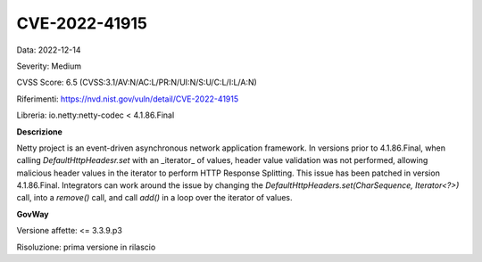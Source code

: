 .. _vulnerabilityManagement_securityAdvisory_2022_CVE-2022-41915:

CVE-2022-41915
~~~~~~~~~~~~~~~~~~~~~~~~~~~~~~~~~~~~~~~~~~~~

Data: 2022-12-14

Severity: Medium

CVSS Score:  6.5 (CVSS:3.1/AV:N/AC:L/PR:N/UI:N/S:U/C:L/I:L/A:N)

Riferimenti: `https://nvd.nist.gov/vuln/detail/CVE-2022-41915 <https://nvd.nist.gov/vuln/detail/CVE-2022-41915>`_

Libreria: io.netty:netty-codec < 4.1.86.Final

**Descrizione**

Netty project is an event-driven asynchronous network application framework. In versions prior to 4.1.86.Final, when calling `DefaultHttpHeadesr.set` with an _iterator_ of values, header value validation was not performed, allowing malicious header values in the iterator to perform HTTP Response Splitting. This issue has been patched in version 4.1.86.Final. Integrators can work around the issue by changing the `DefaultHttpHeaders.set(CharSequence, Iterator<?>)` call, into a `remove()` call, and call `add()` in a loop over the iterator of values.

**GovWay**

Versione affette: <= 3.3.9.p3

Risoluzione: prima versione in rilascio




